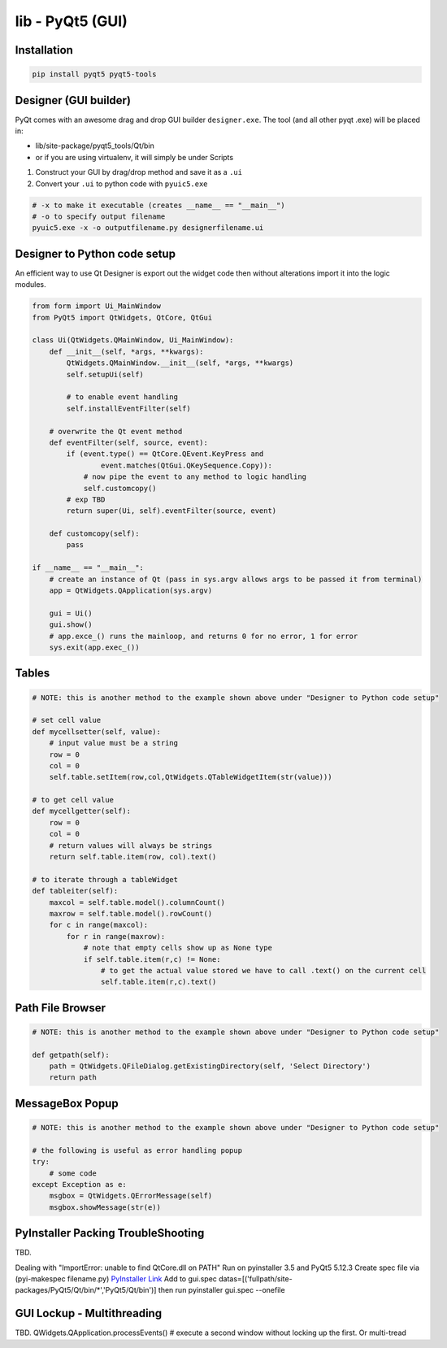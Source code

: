 lib - PyQt5 (GUI)
=================

Installation
------------
.. code-block:: shell

    pip install pyqt5 pyqt5-tools

Designer (GUI builder)
----------------------
PyQt comes with an awesome drag and drop GUI builder ``designer.exe``.
The tool (and all other pyqt .exe) will be placed in:

- lib/site-package/pyqt5_tools/Qt/bin
- or if you are using virtualenv, it will simply be under Scripts

1) Construct your GUI by drag/drop method and save it as a ``.ui``
2) Convert your ``.ui`` to python code with ``pyuic5.exe``

.. code-block:: shell

    # -x to make it executable (creates __name__ == "__main__")
    # -o to specify output filename
    pyuic5.exe -x -o outputfilename.py designerfilename.ui


Designer to Python code setup
-----------------------------
An efficient way to use Qt Designer is export out the widget code then without alterations import it
into the logic modules.

.. code-block:: python

    from form import Ui_MainWindow
    from PyQt5 import QtWidgets, QtCore, QtGui

    class Ui(QtWidgets.QMainWindow, Ui_MainWindow):
        def __init__(self, *args, **kwargs):
            QtWidgets.QMainWindow.__init__(self, *args, **kwargs)
            self.setupUi(self)

            # to enable event handling
            self.installEventFilter(self)

        # overwrite the Qt event method
        def eventFilter(self, source, event):
            if (event.type() == QtCore.QEvent.KeyPress and
                    event.matches(QtGui.QKeySequence.Copy)):
                # now pipe the event to any method to logic handling
                self.customcopy()
            # exp TBD
            return super(Ui, self).eventFilter(source, event)

        def customcopy(self):
            pass

    if __name__ == "__main__":
        # create an instance of Qt (pass in sys.argv allows args to be passed it from terminal)
        app = QtWidgets.QApplication(sys.argv)

        gui = Ui()
        gui.show()
        # app.exce_() runs the mainloop, and returns 0 for no error, 1 for error
        sys.exit(app.exec_())



Tables
------

.. code-block:: python

    # NOTE: this is another method to the example shown above under "Designer to Python code setup"

    # set cell value
    def mycellsetter(self, value):
        # input value must be a string
        row = 0
        col = 0
        self.table.setItem(row,col,QtWidgets.QTableWidgetItem(str(value)))

    # to get cell value
    def mycellgetter(self):
        row = 0
        col = 0
        # return values will always be strings
        return self.table.item(row, col).text()

    # to iterate through a tableWidget
    def tableiter(self):
        maxcol = self.table.model().columnCount()
        maxrow = self.table.model().rowCount()
        for c in range(maxcol):
            for r in range(maxrow):
                # note that empty cells show up as None type
                if self.table.item(r,c) != None:
                    # to get the actual value stored we have to call .text() on the current cell
                    self.table.item(r,c).text()

Path File Browser
-----------------

.. code-block:: python

    # NOTE: this is another method to the example shown above under "Designer to Python code setup"

    def getpath(self):
        path = QtWidgets.QFileDialog.getExistingDirectory(self, 'Select Directory')
        return path


MessageBox Popup
----------------

.. code-block:: python

    # NOTE: this is another method to the example shown above under "Designer to Python code setup"

    # the following is useful as error handling popup
    try:
        # some code
    except Exception as e:
        msgbox = QtWidgets.QErrorMessage(self)
        msgbox.showMessage(str(e))


PyInstaller Packing TroubleShooting
-----------------------------------
TBD.

Dealing with "ImportError: unable to find QtCore.dll on PATH"
Run on pyinstaller 3.5 and PyQt5 5.12.3
Create spec file via (pyi-makespec filename.py)
`PyInstaller Link <https://pyinstaller.readthedocs.io/en/stable/man/pyi-makespec.html>`_
Add to gui.spec datas=[('fullpath/site-packages/PyQt5/Qt/bin/*','PyQt5/Qt/bin')]
then run pyinstaller gui.spec --onefile

GUI Lockup - Multithreading
---------------------------
TBD. QWidgets.QApplication.processEvents() # execute a second window without locking up the first. Or multi-tread